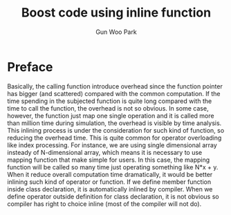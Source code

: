 

#+TITLE: Boost code using inline function
#+AUTHOR: Gun Woo Park

* Preface
Basically, the calling function introduce overhead since the function pointer has bigger (and scattered) compared with the common computation. If the time spending in the subjected function is quite long compared with the time to call the function, the overhead is not so obvious. In some case, however, the function just map one single operation and it is called more than million time during simulation, the overhead is visible by time analysis. This inlining process is under the consideration for such kind of function, so reducing the overhead time. This is quite common for operator overloading like index processing. For instance, we are using single dimensional array insteady of N-dimensional array, which means it is necessary to use mapping function that make simple for users. In this case, the mapping function will be called so many time just operating something like N*x + y. When it reduce overall computation time dramatically, it would be better inlining such kind of operator or function. If we define member function inside class declaration, it is automatically inlined by compiler. When we define operator outside definition for class declaration, it is not obvious so compiler has right to choice inline (most of the compiler will not do).
